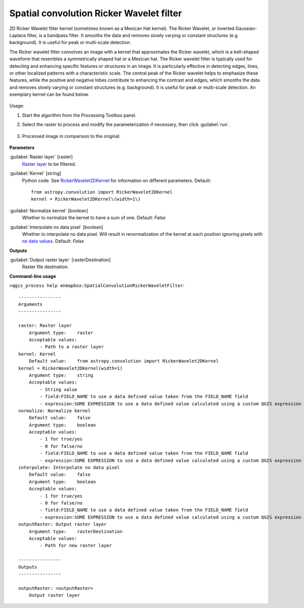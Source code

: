 
..
  ## AUTOGENERATED TITLE START

.. _alg-enmapbox-SpatialConvolutionRickerWaveletFilter:

*****************************************
Spatial convolution Ricker Wavelet filter
*****************************************

..
  ## AUTOGENERATED TITLE END

..
  ## AUTOGENERATED DESCRIPTION START

2D Ricker Wavelet filter kernel \(sometimes known as a Mexican Hat kernel\).
The Ricker Wavelet, or inverted Gaussian-Laplace filter, is a bandpass filter. It smooths the data and removes slowly varying or constant structures \(e.g. background\). It is useful for peak or multi-scale detection.

..
  ## AUTOGENERATED DESCRIPTION END

The Ricker wavelet filter convolves an image with a kernel that approximates the Ricker wavelet, which is a bell-shaped waveform that resembles a symmetrically shaped hat or a Mexican hat. The Ricker wavelet filter is typically used for detecting and enhancing specific features or structures in an image. It is particularly effective in detecting edges, lines, or other localized patterns with a characteristic scale. The central peak of the Ricker wavelet helps to emphasize these features, while the positive and negative lobes contribute to enhancing the contrast and edges, which smooths the data and removes slowly varying or constant structures (e.g. background). It is useful for peak or multi-scale detection. An exemplary kernel can be found below.

    .. figure:: ../../processing_algorithms/convolution__morphology_and_filtering/img/airy_disk_kernel.png
       :align: center

Usage:

1. Start the algorithm from the Processing Toolbox panel.

2. Select the raster to process  and modify the parameterization if necessary, then click :guilabel:`run`.

    .. figure:: ../../processing_algorithms/convolution__morphology_and_filtering/img/ricker_filter_interface.png
       :align: center

3. Processed image in comparison to the original.

    .. figure:: ../../processing_algorithms/convolution__morphology_and_filtering/img/ricker_filter_result.png
       :align: center

..
  ## AUTOGENERATED PARAMETERS START

**Parameters**

:guilabel:`Raster layer` [raster]
    `Raster layer <https://enmap-box.readthedocs.io/en/latest/general/glossary.html#term-raster-layer>`_ to be filtered.

:guilabel:`Kernel` [string]
    Python code. See `RickerWavelet2DKernel <http://docs.astropy.org/en/stable/api/astropy.convolution.RickerWavelet2DKernel.html>`_ for information on different parameters.
    Default::

        from astropy.convolution import RickerWavelet2DKernel
        kernel = RickerWavelet2DKernel\(width=1\)

:guilabel:`Normalize kernel` [boolean]
    Whether to normalize the kernel to have a sum of one.
    Default: *False*

:guilabel:`Interpolate no data pixel` [boolean]
    Whether to interpolate no data pixel. Will result in renormalization of the kernel at each position ignoring pixels with `no data values <https://enmap-box.readthedocs.io/en/latest/general/glossary.html#term-no-data-value>`_.
    Default: *False*

**Outputs**

:guilabel:`Output raster layer` [rasterDestination]
    Raster file destination.

..
  ## AUTOGENERATED PARAMETERS END

..
  ## AUTOGENERATED COMMAND USAGE START

**Command-line usage**

``>qgis_process help enmapbox:SpatialConvolutionRickerWaveletFilter``::

    ----------------
    Arguments
    ----------------

    raster: Raster layer
        Argument type:    raster
        Acceptable values:
            - Path to a raster layer
    kernel: Kernel
        Default value:    from astropy.convolution import RickerWavelet2DKernel
    kernel = RickerWavelet2DKernel(width=1)
        Argument type:    string
        Acceptable values:
            - String value
            - field:FIELD_NAME to use a data defined value taken from the FIELD_NAME field
            - expression:SOME EXPRESSION to use a data defined value calculated using a custom QGIS expression
    normalize: Normalize kernel
        Default value:    false
        Argument type:    boolean
        Acceptable values:
            - 1 for true/yes
            - 0 for false/no
            - field:FIELD_NAME to use a data defined value taken from the FIELD_NAME field
            - expression:SOME EXPRESSION to use a data defined value calculated using a custom QGIS expression
    interpolate: Interpolate no data pixel
        Default value:    false
        Argument type:    boolean
        Acceptable values:
            - 1 for true/yes
            - 0 for false/no
            - field:FIELD_NAME to use a data defined value taken from the FIELD_NAME field
            - expression:SOME EXPRESSION to use a data defined value calculated using a custom QGIS expression
    outputRaster: Output raster layer
        Argument type:    rasterDestination
        Acceptable values:
            - Path for new raster layer

    ----------------
    Outputs
    ----------------

    outputRaster: <outputRaster>
        Output raster layer

..
  ## AUTOGENERATED COMMAND USAGE END

